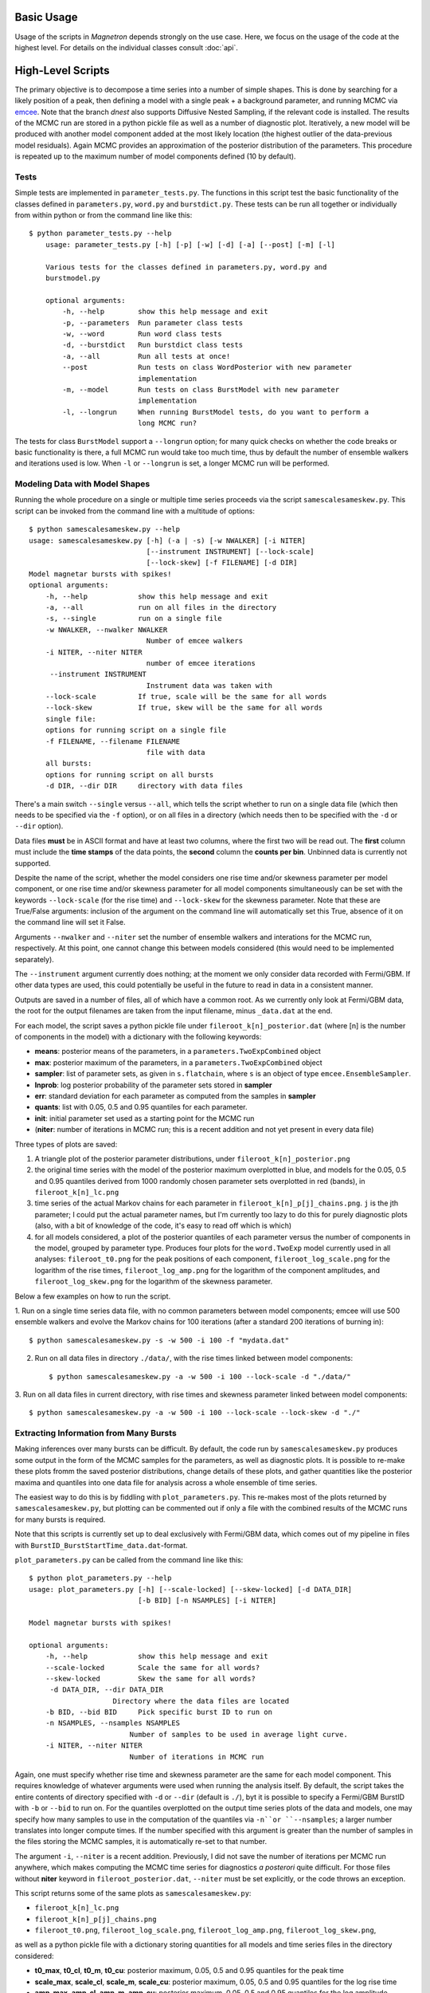 

Basic Usage
============

Usage of the scripts in *Magnetron* depends strongly on the use case. Here, we focus on the
usage of the code at the highest level. For details on the individual classes consult :doc:`api`.


High-Level Scripts
===================

The primary objective is to decompose a time series into a number of simple shapes. This is done
by searching for a likely position of a peak, then defining a model with a single peak + a background
parameter, and running MCMC via `emcee <http://dan.iel.fm/emcee/current/>`_. Note that the branch *dnest*
also supports Diffusive Nested Sampling, if the relevant code is installed.
The results of the MCMC run are stored in a python pickle file as well as a number of diagnostic plot. 
Iteratively, a new model will be produced with another model component added at the most likely location
(the highest outlier of the data-previous model residuals). Again MCMC provides an approximation of the posterior
distribution of the parameters. This procedure is repeated up to the maximum number of model components defined
(10 by default). 


Tests
------

Simple tests are implemented in ``parameter_tests.py``. The functions in this script test the basic functionality
of the classes defined in  ``parameters.py``, ``word.py`` and ``burstdict.py``. 
These tests can be run all together or individually from within python or from the command line like this::

    $ python parameter_tests.py --help
        usage: parameter_tests.py [-h] [-p] [-w] [-d] [-a] [--post] [-m] [-l]
        
        Various tests for the classes defined in parameters.py, word.py and
        burstmodel.py
        
        optional arguments:
            -h, --help        show this help message and exit
            -p, --parameters  Run parameter class tests
            -w, --word        Run word class tests
            -d, --burstdict   Run burstdict class tests
            -a, --all         Run all tests at once!
            --post            Run tests on class WordPosterior with new parameter
                              implementation
            -m, --model       Run tests on class BurstModel with new parameter
                              implementation
            -l, --longrun     When running BurstModel tests, do you want to perform a
                              long MCMC run?


The tests for class ``BurstModel`` support a ``--longrun`` option; for many quick checks on
whether the code breaks or basic functionality is there, a full MCMC run would take too much time,
thus by default the number of ensemble walkers and iterations used is low. When ``-l`` or
``--longrun`` is set, a longer MCMC run will be performed.



Modeling Data with Model Shapes
---------------------------------

Running the whole procedure on a single or multiple time series proceeds via the script ``samescalesameskew.py``. 
This script can be invoked from the command line with a multitude of options::

    $ python samescalesameskew.py --help
    usage: samescalesameskew.py [-h] (-a | -s) [-w NWALKER] [-i NITER]
                                [--instrument INSTRUMENT] [--lock-scale]
                                [--lock-skew] [-f FILENAME] [-d DIR]
    Model magnetar bursts with spikes!
    optional arguments:
        -h, --help            show this help message and exit
        -a, --all             run on all files in the directory
        -s, --single          run on a single file
        -w NWALKER, --nwalker NWALKER
                                Number of emcee walkers
        -i NITER, --niter NITER
                                number of emcee iterations
         --instrument INSTRUMENT
                                Instrument data was taken with
        --lock-scale          If true, scale will be the same for all words
        --lock-skew           If true, skew will be the same for all words
        single file:
        options for running script on a single file
        -f FILENAME, --filename FILENAME
                                file with data
        all bursts:
        options for running script on all bursts
        -d DIR, --dir DIR     directory with data files

There's a main switch ``--single`` versus ``--all``, which tells the script whether to
run on a single data file (which then needs to be specified via the ``-f`` option), or
on all files in a directory (which needs then to be specified with the ``-d`` or ``--dir``
option). 

Data files **must** be in ASCII format and have at least two columns, where the first two will be read out. 
The **first** column must include the **time stamps** of the data points, the **second**
column the **counts per bin**. Unbinned data is currently not supported.

Despite the name of the script, whether the model considers one rise time and/or skewness
parameter per model component, or one rise time and/or skewness parameter for all model 
components simultaneously can be set with the keywords ``--lock-scale`` (for the rise time)
and ``--lock-skew`` for the skewness parameter. Note that these are True/False arguments:
inclusion of the argument on the command line will automatically set this True, absence of it
on the command line will set it False. 

Arguments ``--nwalker`` and ``--niter`` set the number of ensemble walkers and interations for the
MCMC run, respectively. At this point, one cannot change this between models considered (this would
need to be implemented separately). 

The ``--instrument`` argument currently does nothing; at the moment we only consider data recorded with
Fermi/GBM. If other data types are used, this could potentially be useful in the future to read in 
data in a consistent manner.


Outputs are saved in a number of files, all of which have a common root. As we currently only look
at Fermi/GBM data, the root for the output filenames are taken from the input filename, minus ``_data.dat`` 
at the end. 

For each model, the script saves a python pickle file under ``fileroot_k[n]_posterior.dat``
(where [n] is the number of components in the model) with a dictionary with the following keywords:

* **means**: posterior means of the parameters, in a ``parameters.TwoExpCombined`` object
* **max**: posterior maximum of the parameters, in a ``parameters.TwoExpCombined`` object
* **sampler**: list of parameter sets, as given in ``s.flatchain``, where ``s`` is an object
  of type ``emcee.EnsembleSampler``.
* **lnprob**: log posterior probability of the parameter sets stored in **sampler**
* **err**: standard deviation for each parameter as computed from the samples in **sampler**
* **quants**: list with 0.05, 0.5 and 0.95 quantiles for each parameter.
* **init**: initial parameter set used as a starting point for the MCMC run
* (**niter**: number of iterations in MCMC run; this is a recent addition and not yet present
  in every data file)

Three types of plots are saved:

1. A triangle plot of the posterior parameter distributions, under ``fileroot_k[n]_posterior.png``
2. the original time series with the model of the posterior maximum overplotted in blue, and models for the
   0.05, 0.5 and 0.95 quantiles derived from 1000 randomly chosen parameter sets overplotted in red (bands),
   in ``fileroot_k[n]_lc.png``
3. time series of the actual Markov chains for each parameter in ``fileroot_k[n]_p[j]_chains.png``. ``j`` is 
   the jth parameter; I could put the actual parameter names, but I'm currently too lazy to do this for purely
   diagnostic plots (also, with a bit of knowledge of the code, it's easy to read off which is which)
4. for all models considered, a plot of the posterior quantiles of each parameter versus the number of 
   components in the model, grouped by parameter type. Produces four plots for the ``word.TwoExp`` model
   currently used in all analyses: ``fileroot_t0.png`` for the peak positions of each component,
   ``fileroot_log_scale.png`` for the logarithm of the rise times, ``fileroot_log_amp.png`` for the logarithm
   of the component amplitudes, and ``fileroot_log_skew.png`` for the logarithm of the skewness parameter. 


Below a few examples on how to run the script.

1. Run on a single time series data file, with no common parameters between model components; emcee will
use 500 ensemble walkers and evolve the Markov chains for 100 iterations (after a standard 200 iterations
of burning in)::

    $ python samescalesameskew.py -s -w 500 -i 100 -f "mydata.dat"

2. Run on all data files in directory ``./data/``, with the rise times linked between model components::

    $ python samescalesameskew.py -a -w 500 -i 100 --lock-scale -d "./data/"

3. Run on all data files in current directory, with rise times and skewness parameter linked between
model components::

    $ python samescalesameskew.py -a -w 500 -i 100 --lock-scale --lock-skew -d "./"



Extracting Information from Many Bursts
----------------------------------------

Making inferences over many bursts can be difficult. By default, the code run by ``samescalesameskew.py`` 
produces some output in the form of the MCMC samples for the parameters, as well as diagnostic plots.
It is possible to re-make these plots fromm the saved posterior distributions, change details of these
plots, and gather quantities like the posterior maxima and quantiles into one data file for analysis
across a whole ensemble of time series.

The easiest way to do this is by fiddling with ``plot_parameters.py``. This re-makes most of the plots 
returned by ``samescalesameskew.py``, but plotting can be commented out if only a file with the combined
results of the MCMC runs for many bursts is required.

Note that this scripts is currently set up to deal exclusively with Fermi/GBM data, which comes out of my
pipeline in files with ``BurstID_BurstStartTime_data.dat``-format.  

``plot_parameters.py`` can be called from the command line like this::

    $ python plot_parameters.py --help
    usage: plot_parameters.py [-h] [--scale-locked] [--skew-locked] [-d DATA_DIR]
                              [-b BID] [-n NSAMPLES] [-i NITER]

    Model magnetar bursts with spikes!

    optional arguments:
        -h, --help            show this help message and exit
        --scale-locked        Scale the same for all words?
        --skew-locked         Skew the same for all words?
         -d DATA_DIR, --dir DATA_DIR
                        Directory where the data files are located
        -b BID, --bid BID     Pick specific burst ID to run on
        -n NSAMPLES, --nsamples NSAMPLES
                            Number of samples to be used in average light curve.
        -i NITER, --niter NITER
                            Number of iterations in MCMC run

Again, one must specify whether rise time and skewness parameter are the same for each model
component. This requires knowledge of whatever arguments were used when running the analysis itself.
By default, the script takes the entire contents of directory specified with ``-d`` or ``--dir`` 
(default is ``./``), byt it is possible to specify a Fermi/GBM BurstID with ``-b`` or ``--bid`` to
run on.
For the quantiles overplotted on the output time series plots of the data and models, one may specify
how many samples to use in the computation of the quantiles via ``-n``or ``--nsamples``; a larger 
number translates into longer compute times. If the number specified with this argument is greater 
than the number of samples in the files storing the MCMC samples, it is automatically re-set to that
number.

The argument ``-i``, ``--niter`` is a recent addition. Previously, I did not save the number of iterations
per MCMC run anywhere, which makes computing the MCMC time series for diagnostics *a posterori* quite difficult.
For those files without **niter** keyword in ``fileroot_posterior.dat``, ``--niter`` must be set explicitly, or 
the code throws an exception.

This script returns some of the same plots as ``samescalesameskew.py``:

* ``fileroot_k[n]_lc.png``
* ``fileroot_k[n]_p[j]_chains.png``
* ``fileroot_t0.png``, ``fileroot_log_scale.png``, ``fileroot_log_amp.png``, ``fileroot_log_skew.png``, 

as well as a python pickle file with a dictionary storing quantities for all models and time series files 
in the directory considered:

* **t0_max**, **t0_cl**, **t0_m**, **t0_cu**: posterior maximum, 0.05, 0.5 and 0.95 quantiles for the peak time
* **scale_max**, **scale_cl**, **scale_m**, **scale_cu**: posterior maximum, 0.05, 0.5 and 0.95 quantiles for 
  the log rise time
* **amp_max**, **amp_cl**, **amp_m**, **amp_cu**: posterior maximum, 0.05, 0.5 and 0.95 quantiles for the 
  log amplitude
* **skew_max**, **skew_cl**, **skew_m**, **skew_cu**: posterior maximum, 0.05, 0.5 and 0.95 quantiles for the 
  log skewness parameter  

The latter can be used for further ensemble analysis.
